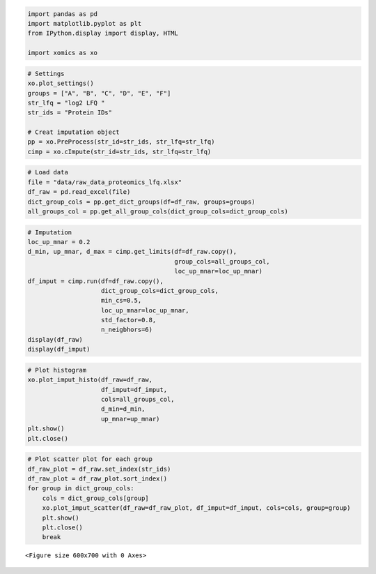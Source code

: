 .. code:: ipython3

    import pandas as pd
    import matplotlib.pyplot as plt
    from IPython.display import display, HTML
    
    import xomics as xo

.. code:: ipython3

    # Settings
    xo.plot_settings()
    groups = ["A", "B", "C", "D", "E", "F"]
    str_lfq = "log2 LFQ "
    str_ids = "Protein IDs"
    
    # Creat imputation object
    pp = xo.PreProcess(str_id=str_ids, str_lfq=str_lfq)
    cimp = xo.cImpute(str_id=str_ids, str_lfq=str_lfq)

.. code:: ipython3

    # Load data
    file = "data/raw_data_proteomics_lfq.xlsx"
    df_raw = pd.read_excel(file)
    dict_group_cols = pp.get_dict_groups(df=df_raw, groups=groups)
    all_groups_col = pp.get_all_group_cols(dict_group_cols=dict_group_cols)

.. code:: ipython3

    # Imputation
    loc_up_mnar = 0.2
    d_min, up_mnar, d_max = cimp.get_limits(df=df_raw.copy(),
                                            group_cols=all_groups_col,
                                            loc_up_mnar=loc_up_mnar)
    df_imput = cimp.run(df=df_raw.copy(),
                        dict_group_cols=dict_group_cols,
                        min_cs=0.5,
                        loc_up_mnar=loc_up_mnar,
                        std_factor=0.8,
                        n_neigbhors=6)
    display(df_raw)
    display(df_imput)



.. raw:: html

    <div>
    <style scoped>
        .dataframe tbody tr th:only-of-type {
            vertical-align: middle;
        }
    
        .dataframe tbody tr th {
            vertical-align: top;
        }
    
        .dataframe thead th {
            text-align: right;
        }
    </style>
    <table border="1" class="dataframe">
      <thead>
        <tr style="text-align: right;">
          <th></th>
          <th>Protein IDs</th>
          <th>log2 LFQ A_1</th>
          <th>log2 LFQ A_2</th>
          <th>log2 LFQ A_3</th>
          <th>log2 LFQ A_4</th>
          <th>log2 LFQ A_5</th>
          <th>log2 LFQ A_6</th>
          <th>log2 LFQ A_7</th>
          <th>log2 LFQ A_8</th>
          <th>log2 LFQ B_1</th>
          <th>...</th>
          <th>log2 LFQ E_6</th>
          <th>log2 LFQ E_7</th>
          <th>log2 LFQ E_8</th>
          <th>log2 LFQ F_1</th>
          <th>log2 LFQ F_2</th>
          <th>log2 LFQ F_3</th>
          <th>log2 LFQ F_4</th>
          <th>log2 LFQ F_5</th>
          <th>log2 LFQ F_6</th>
          <th>log2 LFQ F_7</th>
        </tr>
      </thead>
      <tbody>
        <tr>
          <th>0</th>
          <td>Protein0001</td>
          <td>NaN</td>
          <td>27.272221</td>
          <td>25.922796</td>
          <td>25.922432</td>
          <td>25.277178</td>
          <td>NaN</td>
          <td>NaN</td>
          <td>24.927731</td>
          <td>NaN</td>
          <td>...</td>
          <td>23.768906</td>
          <td>20.753361</td>
          <td>25.682444</td>
          <td>18.955008</td>
          <td>14.841122</td>
          <td>NaN</td>
          <td>26.132320</td>
          <td>18.388605</td>
          <td>18.504051</td>
          <td>NaN</td>
        </tr>
        <tr>
          <th>1</th>
          <td>Protein0002</td>
          <td>NaN</td>
          <td>22.973932</td>
          <td>22.040863</td>
          <td>22.421959</td>
          <td>21.887550</td>
          <td>NaN</td>
          <td>NaN</td>
          <td>NaN</td>
          <td>19.368668</td>
          <td>...</td>
          <td>NaN</td>
          <td>NaN</td>
          <td>22.289402</td>
          <td>NaN</td>
          <td>NaN</td>
          <td>18.723541</td>
          <td>22.490717</td>
          <td>NaN</td>
          <td>19.065342</td>
          <td>NaN</td>
        </tr>
        <tr>
          <th>2</th>
          <td>Protein0003</td>
          <td>NaN</td>
          <td>26.362188</td>
          <td>26.277479</td>
          <td>25.700308</td>
          <td>26.063425</td>
          <td>NaN</td>
          <td>NaN</td>
          <td>23.785065</td>
          <td>NaN</td>
          <td>...</td>
          <td>22.482370</td>
          <td>NaN</td>
          <td>24.954735</td>
          <td>NaN</td>
          <td>17.709272</td>
          <td>NaN</td>
          <td>25.368429</td>
          <td>NaN</td>
          <td>NaN</td>
          <td>NaN</td>
        </tr>
        <tr>
          <th>3</th>
          <td>Protein0004</td>
          <td>NaN</td>
          <td>24.622601</td>
          <td>24.937551</td>
          <td>24.028673</td>
          <td>24.003332</td>
          <td>NaN</td>
          <td>NaN</td>
          <td>22.179192</td>
          <td>NaN</td>
          <td>...</td>
          <td>NaN</td>
          <td>18.779694</td>
          <td>23.625000</td>
          <td>NaN</td>
          <td>NaN</td>
          <td>NaN</td>
          <td>23.904903</td>
          <td>NaN</td>
          <td>NaN</td>
          <td>NaN</td>
        </tr>
        <tr>
          <th>4</th>
          <td>Protein0005</td>
          <td>NaN</td>
          <td>26.373484</td>
          <td>25.566917</td>
          <td>24.636662</td>
          <td>24.215416</td>
          <td>NaN</td>
          <td>NaN</td>
          <td>24.307581</td>
          <td>NaN</td>
          <td>...</td>
          <td>23.111446</td>
          <td>18.772238</td>
          <td>24.299429</td>
          <td>20.258911</td>
          <td>NaN</td>
          <td>NaN</td>
          <td>24.806562</td>
          <td>NaN</td>
          <td>NaN</td>
          <td>NaN</td>
        </tr>
        <tr>
          <th>...</th>
          <td>...</td>
          <td>...</td>
          <td>...</td>
          <td>...</td>
          <td>...</td>
          <td>...</td>
          <td>...</td>
          <td>...</td>
          <td>...</td>
          <td>...</td>
          <td>...</td>
          <td>...</td>
          <td>...</td>
          <td>...</td>
          <td>...</td>
          <td>...</td>
          <td>...</td>
          <td>...</td>
          <td>...</td>
          <td>...</td>
          <td>...</td>
        </tr>
        <tr>
          <th>1984</th>
          <td>Protein1985</td>
          <td>NaN</td>
          <td>21.802860</td>
          <td>20.268993</td>
          <td>NaN</td>
          <td>20.865973</td>
          <td>NaN</td>
          <td>NaN</td>
          <td>18.424601</td>
          <td>NaN</td>
          <td>...</td>
          <td>NaN</td>
          <td>NaN</td>
          <td>NaN</td>
          <td>NaN</td>
          <td>19.074492</td>
          <td>18.202038</td>
          <td>NaN</td>
          <td>NaN</td>
          <td>NaN</td>
          <td>NaN</td>
        </tr>
        <tr>
          <th>1985</th>
          <td>Protein1986</td>
          <td>NaN</td>
          <td>21.085827</td>
          <td>20.012226</td>
          <td>21.334127</td>
          <td>NaN</td>
          <td>NaN</td>
          <td>NaN</td>
          <td>NaN</td>
          <td>NaN</td>
          <td>...</td>
          <td>NaN</td>
          <td>NaN</td>
          <td>NaN</td>
          <td>NaN</td>
          <td>NaN</td>
          <td>NaN</td>
          <td>NaN</td>
          <td>NaN</td>
          <td>NaN</td>
          <td>NaN</td>
        </tr>
        <tr>
          <th>1986</th>
          <td>Protein1987</td>
          <td>NaN</td>
          <td>21.494091</td>
          <td>20.655870</td>
          <td>21.144823</td>
          <td>NaN</td>
          <td>NaN</td>
          <td>NaN</td>
          <td>NaN</td>
          <td>NaN</td>
          <td>...</td>
          <td>NaN</td>
          <td>NaN</td>
          <td>NaN</td>
          <td>NaN</td>
          <td>NaN</td>
          <td>NaN</td>
          <td>NaN</td>
          <td>NaN</td>
          <td>NaN</td>
          <td>NaN</td>
        </tr>
        <tr>
          <th>1987</th>
          <td>Protein1988</td>
          <td>NaN</td>
          <td>22.458338</td>
          <td>22.068317</td>
          <td>21.164228</td>
          <td>NaN</td>
          <td>NaN</td>
          <td>NaN</td>
          <td>NaN</td>
          <td>NaN</td>
          <td>...</td>
          <td>NaN</td>
          <td>NaN</td>
          <td>21.489689</td>
          <td>NaN</td>
          <td>NaN</td>
          <td>NaN</td>
          <td>21.709650</td>
          <td>NaN</td>
          <td>NaN</td>
          <td>NaN</td>
        </tr>
        <tr>
          <th>1988</th>
          <td>Protein1989</td>
          <td>NaN</td>
          <td>25.168253</td>
          <td>23.133955</td>
          <td>21.571959</td>
          <td>22.226410</td>
          <td>NaN</td>
          <td>NaN</td>
          <td>NaN</td>
          <td>NaN</td>
          <td>...</td>
          <td>NaN</td>
          <td>NaN</td>
          <td>NaN</td>
          <td>NaN</td>
          <td>NaN</td>
          <td>19.746981</td>
          <td>21.988396</td>
          <td>NaN</td>
          <td>NaN</td>
          <td>NaN</td>
        </tr>
      </tbody>
    </table>
    <p>1989 rows × 48 columns</p>
    </div>



.. raw:: html

    <div>
    <style scoped>
        .dataframe tbody tr th:only-of-type {
            vertical-align: middle;
        }
    
        .dataframe tbody tr th {
            vertical-align: top;
        }
    
        .dataframe thead th {
            text-align: right;
        }
    </style>
    <table border="1" class="dataframe">
      <thead>
        <tr style="text-align: right;">
          <th></th>
          <th>log2 LFQ A_1</th>
          <th>log2 LFQ A_2</th>
          <th>log2 LFQ A_3</th>
          <th>log2 LFQ A_4</th>
          <th>log2 LFQ A_5</th>
          <th>log2 LFQ A_6</th>
          <th>log2 LFQ A_7</th>
          <th>log2 LFQ A_8</th>
          <th>log2 LFQ B_1</th>
          <th>log2 LFQ B_2</th>
          <th>...</th>
          <th>CS_C</th>
          <th>CS_D</th>
          <th>CS_E</th>
          <th>CS_F</th>
          <th>NaN_A</th>
          <th>NaN_B</th>
          <th>NaN_C</th>
          <th>NaN_D</th>
          <th>NaN_E</th>
          <th>NaN_F</th>
        </tr>
        <tr>
          <th>Protein IDs</th>
          <th></th>
          <th></th>
          <th></th>
          <th></th>
          <th></th>
          <th></th>
          <th></th>
          <th></th>
          <th></th>
          <th></th>
          <th></th>
          <th></th>
          <th></th>
          <th></th>
          <th></th>
          <th></th>
          <th></th>
          <th></th>
          <th></th>
          <th></th>
          <th></th>
        </tr>
      </thead>
      <tbody>
        <tr>
          <th>Protein0001</th>
          <td>20.769350</td>
          <td>27.272221</td>
          <td>25.922796</td>
          <td>25.922432</td>
          <td>25.277178</td>
          <td>21.212935</td>
          <td>21.780364</td>
          <td>24.927731</td>
          <td>19.879334</td>
          <td>20.325863</td>
          <td>...</td>
          <td>1.00</td>
          <td>1.00</td>
          <td>1.00</td>
          <td>0.00</td>
          <td>MCAR</td>
          <td>MCAR</td>
          <td>MCAR</td>
          <td>MCAR</td>
          <td>MCAR</td>
          <td>MAR</td>
        </tr>
        <tr>
          <th>Protein0002</th>
          <td>21.386591</td>
          <td>22.973932</td>
          <td>22.040863</td>
          <td>22.421959</td>
          <td>21.887550</td>
          <td>20.535161</td>
          <td>21.680469</td>
          <td>21.719430</td>
          <td>19.368668</td>
          <td>19.911213</td>
          <td>...</td>
          <td>1.00</td>
          <td>0.38</td>
          <td>0.62</td>
          <td>0.43</td>
          <td>MCAR</td>
          <td>MCAR</td>
          <td>MNAR</td>
          <td>MCAR</td>
          <td>MCAR</td>
          <td>MCAR</td>
        </tr>
        <tr>
          <th>Protein0003</th>
          <td>22.210057</td>
          <td>26.362188</td>
          <td>26.277479</td>
          <td>25.700308</td>
          <td>26.063425</td>
          <td>21.860414</td>
          <td>21.848587</td>
          <td>23.785065</td>
          <td>NaN</td>
          <td>NaN</td>
          <td>...</td>
          <td>1.00</td>
          <td>0.75</td>
          <td>0.88</td>
          <td>0.29</td>
          <td>MCAR</td>
          <td>MCAR</td>
          <td>MCAR</td>
          <td>MCAR</td>
          <td>MCAR</td>
          <td>MCAR</td>
        </tr>
        <tr>
          <th>Protein0004</th>
          <td>21.224265</td>
          <td>24.622601</td>
          <td>24.937551</td>
          <td>24.028673</td>
          <td>24.003332</td>
          <td>20.298384</td>
          <td>21.968019</td>
          <td>22.179192</td>
          <td>13.966153</td>
          <td>15.697899</td>
          <td>...</td>
          <td>0.00</td>
          <td>0.00</td>
          <td>0.75</td>
          <td>0.14</td>
          <td>MCAR</td>
          <td>MNAR</td>
          <td>MAR</td>
          <td>MAR</td>
          <td>MCAR</td>
          <td>MCAR</td>
        </tr>
        <tr>
          <th>Protein0005</th>
          <td>20.634347</td>
          <td>26.373484</td>
          <td>25.566917</td>
          <td>24.636662</td>
          <td>24.215416</td>
          <td>19.846755</td>
          <td>20.807572</td>
          <td>24.307581</td>
          <td>NaN</td>
          <td>NaN</td>
          <td>...</td>
          <td>0.00</td>
          <td>0.88</td>
          <td>1.00</td>
          <td>0.29</td>
          <td>MCAR</td>
          <td>MAR</td>
          <td>MAR</td>
          <td>MCAR</td>
          <td>MCAR</td>
          <td>MCAR</td>
        </tr>
        <tr>
          <th>...</th>
          <td>...</td>
          <td>...</td>
          <td>...</td>
          <td>...</td>
          <td>...</td>
          <td>...</td>
          <td>...</td>
          <td>...</td>
          <td>...</td>
          <td>...</td>
          <td>...</td>
          <td>...</td>
          <td>...</td>
          <td>...</td>
          <td>...</td>
          <td>...</td>
          <td>...</td>
          <td>...</td>
          <td>...</td>
          <td>...</td>
          <td>...</td>
        </tr>
        <tr>
          <th>Protein1985</th>
          <td>20.723994</td>
          <td>21.802860</td>
          <td>20.268993</td>
          <td>21.103184</td>
          <td>20.865973</td>
          <td>20.572797</td>
          <td>20.456413</td>
          <td>18.424601</td>
          <td>12.358371</td>
          <td>14.935295</td>
          <td>...</td>
          <td>1.00</td>
          <td>1.00</td>
          <td>0.25</td>
          <td>0.29</td>
          <td>MCAR</td>
          <td>MNAR</td>
          <td>MNAR</td>
          <td>MNAR</td>
          <td>MCAR</td>
          <td>MCAR</td>
        </tr>
        <tr>
          <th>Protein1986</th>
          <td>NaN</td>
          <td>21.085827</td>
          <td>20.012226</td>
          <td>21.334127</td>
          <td>NaN</td>
          <td>NaN</td>
          <td>NaN</td>
          <td>NaN</td>
          <td>12.177962</td>
          <td>15.398258</td>
          <td>...</td>
          <td>1.00</td>
          <td>1.00</td>
          <td>1.00</td>
          <td>1.00</td>
          <td>MCAR</td>
          <td>MNAR</td>
          <td>MNAR</td>
          <td>MNAR</td>
          <td>MNAR</td>
          <td>MNAR</td>
        </tr>
        <tr>
          <th>Protein1987</th>
          <td>NaN</td>
          <td>21.494091</td>
          <td>20.655870</td>
          <td>21.144823</td>
          <td>NaN</td>
          <td>NaN</td>
          <td>NaN</td>
          <td>NaN</td>
          <td>13.275301</td>
          <td>13.506343</td>
          <td>...</td>
          <td>1.00</td>
          <td>1.00</td>
          <td>1.00</td>
          <td>1.00</td>
          <td>MCAR</td>
          <td>MNAR</td>
          <td>MNAR</td>
          <td>MNAR</td>
          <td>MNAR</td>
          <td>MNAR</td>
        </tr>
        <tr>
          <th>Protein1988</th>
          <td>NaN</td>
          <td>22.458338</td>
          <td>22.068317</td>
          <td>21.164228</td>
          <td>NaN</td>
          <td>NaN</td>
          <td>NaN</td>
          <td>NaN</td>
          <td>15.147106</td>
          <td>13.077360</td>
          <td>...</td>
          <td>1.00</td>
          <td>1.00</td>
          <td>0.38</td>
          <td>0.14</td>
          <td>MCAR</td>
          <td>MNAR</td>
          <td>MNAR</td>
          <td>MNAR</td>
          <td>MCAR</td>
          <td>MCAR</td>
        </tr>
        <tr>
          <th>Protein1989</th>
          <td>22.084077</td>
          <td>25.168253</td>
          <td>23.133955</td>
          <td>21.571959</td>
          <td>22.226410</td>
          <td>19.582955</td>
          <td>19.703981</td>
          <td>21.802678</td>
          <td>NaN</td>
          <td>NaN</td>
          <td>...</td>
          <td>0.38</td>
          <td>0.12</td>
          <td>0.25</td>
          <td>0.29</td>
          <td>MCAR</td>
          <td>MCAR</td>
          <td>MCAR</td>
          <td>MCAR</td>
          <td>MCAR</td>
          <td>MCAR</td>
        </tr>
      </tbody>
    </table>
    <p>1989 rows × 61 columns</p>
    </div>


.. code:: ipython3

    # Plot histogram
    xo.plot_imput_histo(df_raw=df_raw,
                        df_imput=df_imput,
                        cols=all_groups_col,
                        d_min=d_min,
                        up_mnar=up_mnar)
    plt.show()
    plt.close()



.. image:: NOTEBOOK_1_output_4_0.png


.. code:: ipython3

    # Plot scatter plot for each group
    df_raw_plot = df_raw.set_index(str_ids)
    df_raw_plot = df_raw_plot.sort_index()
    for group in dict_group_cols:
        cols = dict_group_cols[group]
        xo.plot_imput_scatter(df_raw=df_raw_plot, df_imput=df_imput, cols=cols, group=group)
        plt.show()
        plt.close()
        break



.. parsed-literal::

    <Figure size 600x700 with 0 Axes>



.. image:: NOTEBOOK_2_output_5_1.png




